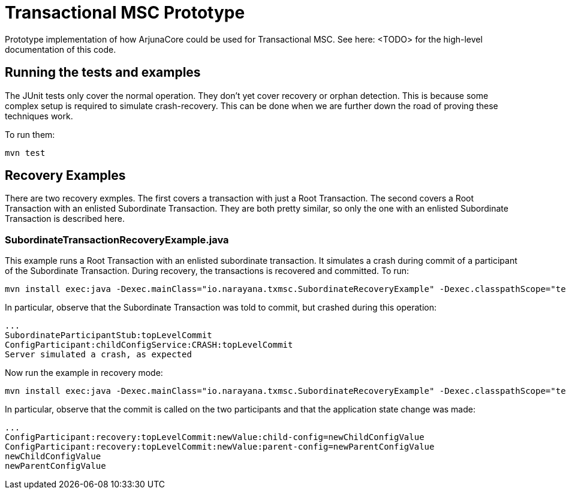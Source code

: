 = Transactional MSC Prototype

Prototype implementation of how ArjunaCore could be used for Transactional MSC. See here: <TODO> for the high-level documentation of this code.

== Running the tests and examples

The JUnit tests only cover the normal operation. They don't yet cover recovery or orphan detection. This is because some complex setup is required to simulate crash-recovery. This can be done when we are further down the road of proving these techniques work.

To run them:

    mvn test
    
== Recovery Examples

There are two recovery exmples. The first covers a transaction with just a Root Transaction. The second covers a Root Transaction with an enlisted Subordinate Transaction. They are both pretty similar, so only the one with an enlisted Subordinate Transaction is described here.

=== SubordinateTransactionRecoveryExample.java

This example runs a Root Transaction with an enlisted subordinate transaction. It simulates a crash during commit of a participant of the Subordinate Transaction. During recovery, the transactions is recovered and committed. To run:

    mvn install exec:java -Dexec.mainClass="io.narayana.txmsc.SubordinateRecoveryExample" -Dexec.classpathScope="test" -DskipTests

In particular, observe that the Subordinate Transaction was told to commit, but crashed during this operation:

    ...
    SubordinateParticipantStub:topLevelCommit
    ConfigParticipant:childConfigService:CRASH:topLevelCommit
    Server simulated a crash, as expected

Now run the example in recovery mode:

    mvn install exec:java -Dexec.mainClass="io.narayana.txmsc.SubordinateRecoveryExample" -Dexec.classpathScope="test" -DskipTests -Dexec.args=--recover

In particular, observe that the commit is called on the two participants and that the application state change was made:

    ...
    ConfigParticipant:recovery:topLevelCommit:newValue:child-config=newChildConfigValue
    ConfigParticipant:recovery:topLevelCommit:newValue:parent-config=newParentConfigValue
    newChildConfigValue
    newParentConfigValue
